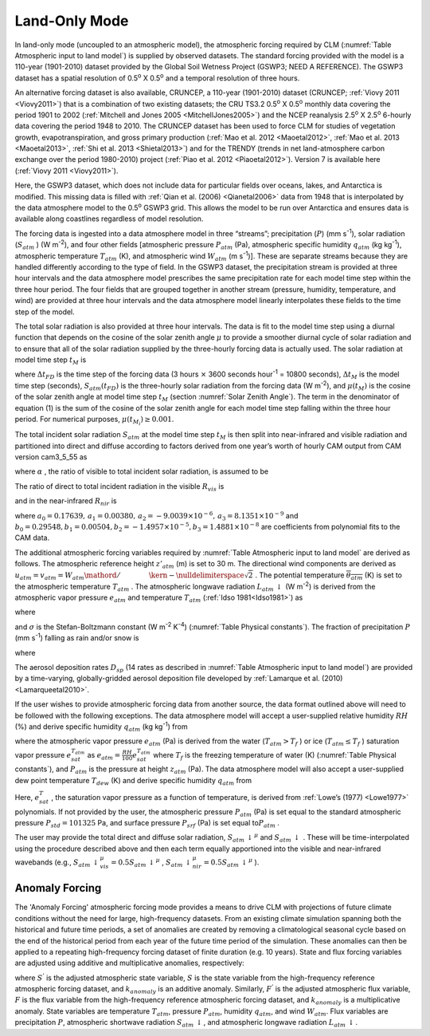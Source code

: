 .. _rst_Land-only Mode:

Land-Only Mode
================

In land-only mode (uncoupled to an atmospheric model), the atmospheric
forcing required by CLM (:numref:`Table Atmospheric input to land model`) 
is supplied by observed datasets.  The standard forcing provided with the
model is a 110-year (1901-2010) dataset provided by the Global Soil Wetness
Project (GSWP3; NEED A REFERENCE). The GSWP3 dataset has a spatial resolution of
0.5\ :sup:`o` X 0.5\ :sup:`o` and a temporal resolution of three
hours.

An alternative forcing dataset is also available, CRUNCEP, a 110-year (1901-2010) dataset 
(CRUNCEP; :ref:`Viovy 2011 <Viovy2011>`) that is a combination of two existing datasets;
the CRU TS3.2 0.5\ :sup:`o` X 0.5\ :sup:`o` monthly data covering the period 
1901 to 2002 (:ref:`Mitchell and Jones 2005 <MitchellJones2005>`)
and the NCEP reanalysis 2.5\ :sup:`o` X 2.5\ :sup:`o`
6-hourly data covering the period 1948 to 2010. The CRUNCEP dataset has
been used to force CLM for studies of vegetation growth,
evapotranspiration, and gross primary production (:ref:`Mao et al. 2012 <Maoetal2012>`, 
:ref:`Mao et al. 2013 <Maoetal2013>`, :ref:`Shi et al. 2013 <Shietal2013>`) 
and for the TRENDY (trends in net land-atmosphere carbon exchange over the period 
1980-2010) project (:ref:`Piao et al. 2012 <Piaoetal2012>`). Version 7 is available
here (:ref:`Viovy 2011 <Viovy2011>`).

Here, the GSWP3 dataset, which does not include data for particular fields over oceans,
lakes, and Antarctica is modified. This missing data is filled with 
:ref:`Qian et al. (2006) <Qianetal2006>` data from 1948 that is interpolated by the data atmosphere
model to the 0.5\ :sup:`o` GSWP3 grid. This allows the model
to be run over Antarctica and ensures data is available along coastlines
regardless of model resolution.

The forcing data is ingested into a data atmosphere model in three
“streams”; precipitation (:math:`P`) (mm s\ :sup:`-1`), solar
radiation (:math:`S_{atm}` ) (W m\ :sup:`-2`), and four other
fields [atmospheric pressure :math:`P_{atm}`  (Pa), atmospheric specific
humidity :math:`q_{atm}`  (kg kg\ :sup:`-1`), atmospheric
temperature :math:`T_{atm}`  (K), and atmospheric wind :math:`W_{atm}` 
(m s\ :sup:`-1`)]. These are separate streams because they are
handled differently according to the type of field. In the GSWP3
dataset, the precipitation stream is provided at three hour intervals and
the data atmosphere model prescribes the same precipitation rate for
each model time step within the three hour period. The four fields that
are grouped together in another stream (pressure, humidity, temperature,
and wind) are provided at three hour intervals and the data atmosphere
model linearly interpolates these fields to the time step of the model.

The total solar radiation is also provided at three hour intervals. The
data is fit to the model time step using a diurnal function that depends
on the cosine of the solar zenith angle :math:`\mu`  to provide a
smoother diurnal cycle of solar radiation and to ensure that all of the
solar radiation supplied by the three-hourly forcing data is actually
used. The solar radiation at model time step :math:`t_{M}`  is

.. math::
   :label: 31.1

   \begin{array}{lr} 
   S_{atm} \left(t_{M} \right)=\frac{\frac{\Delta t_{FD} }{\Delta t_{M} } S_{atm} \left(t_{FD} \right)\mu \left(t_{M} \right)}{\sum _{i=1}^{\frac{\Delta t_{FD} }{\Delta t_{M} } }\mu \left(t_{M_{i} } \right) } & \qquad {\rm for\; }\mu \left(t_{M} \right)>0.001 \\ 
   S_{atm} \left(t_{M} \right)=0 & \qquad {\rm for\; }\mu \left(t_{M} \right)\le 0.001 
   \end{array}

where :math:`\Delta t_{FD}`  is the time step of the forcing data (3
hours :math:`\times`  3600 seconds hour\ :sup:`-1` = 10800
seconds), :math:`\Delta t_{M}`  is the model time step (seconds),
:math:`S_{atm} \left(t_{FD} \right)` is the three-hourly solar radiation
from the forcing data (W m\ :sup:`-2`), and
:math:`\mu \left(t_{M} \right)` is the cosine of the solar zenith angle
at model time step :math:`t_{M}`  (section :numref:`Solar Zenith Angle`). The term in the
denominator of equation (1) is the sum of the cosine of the solar zenith
angle for each model time step falling within the three hour period. For
numerical purposes, :math:`\mu \left(t_{M_{i} } \right)\ge 0.001`.

The total incident solar radiation :math:`S_{atm}`  at the model time
step :math:`t_{M}`  is then split into near-infrared and visible
radiation and partitioned into direct and diffuse according to factors
derived from one year’s worth of hourly CAM output from CAM version
cam3\_5\_55 as

.. math::
   :label: 31.2

   S_{atm} \, \downarrow _{vis}^{\mu } =R_{vis} \left(\alpha S_{atm} \right)

.. math::
   :label: 31.3

   S_{atm} \, \downarrow _{nir}^{\mu } =R_{nir} \left[\left(1-\alpha \right)S_{atm} \right]

.. math::
   :label: 31.4

   S_{atm} \, \downarrow _{vis} =\left(1-R_{vis} \right)\left(\alpha S_{atm} \right)

.. math::
   :label: 31.5

   S_{atm} \, \downarrow _{nir} =\left(1-R_{nir} \right)\left[\left(1-\alpha \right)S_{atm} \right].

where :math:`\alpha` , the ratio of visible to total incident solar
radiation, is assumed to be

.. math::
   :label: 31.6

   \alpha =\frac{S_{atm} \, \downarrow _{vis}^{\mu } +S_{atm} \, \downarrow _{vis}^{} }{S_{atm} } =0.5.

The ratio of direct to total incident radiation in the visible
:math:`R_{vis}`  is

.. math::
   :label: 31.7

   R_{vis} =a_{0} +a_{1} \times \alpha S_{atm} +a_{2} \times \left(\alpha S_{atm} \right)^{2} +a_{3} \times \left(\alpha S_{atm} \right)^{3} \qquad 0.01\le R_{vis} \le 0.99

and in the near-infrared :math:`R_{nir}`  is

.. math::
   :label: 31.8

   R_{nir} =b_{0} +b_{1} \times \left(1-\alpha \right)S_{atm} +b_{2} \times \left[\left(1-\alpha \right)S_{atm} \right]^{2} +b_{3} \times \left[\left(1-\alpha \right)S_{atm} \right]^{3} \qquad 0.01\le R_{nir} \le 0.99

where
:math:`a_{0} =0.17639,\, a_{1} =0.00380,\, a_{2} =-9.0039\times 10^{-6} ,\, a_{3} =8.1351\times 10^{-9}` 
and
:math:`b_{0} =0.29548,b_{1} =0.00504,b_{2} =-1.4957\times 10^{-5} ,b_{3} =1.4881\times 10^{-8}` 
are coefficients from polynomial fits to the CAM data.

The additional atmospheric forcing variables required by :numref:`Table Atmospheric input to land model` are
derived as follows. The atmospheric reference height :math:`z'_{atm}` 
(m) is set to 30 m. The directional wind components are derived as
:math:`u_{atm} =v_{atm} ={W_{atm} \mathord{\left/ {\vphantom {W_{atm}  \sqrt{2} }} \right. \kern-\nulldelimiterspace} \sqrt{2} }` .
The potential temperature :math:`\overline{\theta _{atm} }` (K) is set
to the atmospheric temperature :math:`T_{atm}` . The atmospheric
longwave radiation :math:`L_{atm} \, \downarrow`  (W m\ :sup:`-2`)
is derived from the atmospheric vapor pressure :math:`e_{atm}`  and
temperature :math:`T_{atm}`  (:ref:`Idso 1981<Idso1981>`) as

.. math::
   :label: 31.9

   L_{atm} \, \downarrow =\left[0.70+5.95\times 10^{-5} \times 0.01e_{atm} \exp \left(\frac{1500}{T_{atm} } \right)\right]\sigma T_{atm}^{4}

where

.. math::
   :label: 31.10

   e_{atm} =\frac{P_{atm} q_{atm} }{0.622+0.378q_{atm} }

and :math:`\sigma`  is the Stefan-Boltzmann constant (W m\ :sup:`-2` K\ :sup:`-4`)
(:numref:`Table Physical constants`). The fraction of
precipitation :math:`P` (mm s\ :sup:`-1`) falling as rain and/or
snow is

.. math::
   :label: 31.11

   q_{rain} =P\left(f_{P} \right),

.. math::
   :label: 31.12

   q_{snow} =P\left(1-f_{P} \right)

where

.. math::
   :label: 31.13

   f_{P} =0<0.5\left(T_{atm} -T_{f} \right)<1.

The aerosol deposition rates :math:`D_{sp}`  (14 rates as described in
:numref:`Table Atmospheric input to land model`) are provided by a 
time-varying, globally-gridded aerosol deposition file developed by 
:ref:`Lamarque et al. (2010) <Lamarqueetal2010>`.

If the user wishes to provide atmospheric forcing data from another
source, the data format outlined above will need to be followed with the
following exceptions. The data atmosphere model will accept a
user-supplied relative humidity :math:`RH` (%) and derive specific
humidity :math:`q_{atm}`  (kg kg\ :sup:`-1`) from

.. math::
   :label: 31.14

   q_{atm} =\frac{0.622e_{atm} }{P_{atm} -0.378e_{atm} }

where the atmospheric vapor pressure :math:`e_{atm}`  (Pa) is derived
from the water (:math:`T_{atm} >T_{f}` ) or ice
(:math:`T_{atm} \le T_{f}` ) saturation vapor pressure
:math:`e_{sat}^{T_{atm} }`  as
:math:`e_{atm} =\frac{RH}{100} e_{sat}^{T_{atm} }`  where :math:`T_{f}` 
is the freezing temperature of water (K) (:numref:`Table Physical constants`), and
:math:`P_{atm}`  is the pressure at height :math:`z_{atm}`  (Pa). The
data atmosphere model will also accept a user-supplied dew point
temperature :math:`T_{dew}`  (K) and derive specific humidity
:math:`q_{atm}`  from

.. math::
   :label: 31.15

   q_{atm} = \frac{0.622e_{sat}^{T_{dew} } }{P_{atm} -0.378e_{sat}^{T_{dew} } } .

Here, :math:`e_{sat}^{T}` , the saturation vapor pressure as a function
of temperature, is derived from :ref:`Lowe’s (1977) <Lowe1977>` polynomials. If not
provided by the user, the atmospheric pressure :math:`P_{atm}`  (Pa) is
set equal to the standard atmospheric pressure :math:`P_{std} =101325`
Pa, and surface pressure :math:`P_{srf}`  (Pa) is set equal
to\ :math:`P_{atm}` .

The user may provide the total direct and diffuse solar radiation,
:math:`S_{atm} \, \downarrow ^{\mu }`  and
:math:`S_{atm} \, \downarrow` . These will be time-interpolated using
the procedure described above and then each term equally apportioned
into the visible and near-infrared wavebands (e.g.,
:math:`S_{atm} \, \downarrow _{vis}^{\mu } =0.5S_{atm} \, \downarrow ^{\mu }` ,
:math:`S_{atm} \, \downarrow _{nir}^{\mu } =0.5S_{atm} \, \downarrow ^{\mu }` ).

.. _Anomaly Forcing:

Anomaly Forcing
-----------------------------

The 'Anomaly Forcing' atmospheric forcing mode provides a means to drive 
CLM with projections of future climate conditions without the need for 
large, high-frequency datasets.  From an existing climate simulation 
spanning both the historical and future time periods, a set of anomalies 
are created by removing a climatological seasonal cycle based on the end 
of the historical period from each year of the future time period of the 
simulation.  These anomalies can then be applied to a repeating 
high-frequency forcing dataset of finite duration (e.g. 10 years).  State 
and flux forcing variables are adjusted using additive and multiplicative 
anomalies, respectively:

.. math::
   :label: 31.16

   \begin{array}{lr} 
   S^{'} = S + k_{anomaly} & \quad {\rm state \ variable} \\ 
   F^{'} = f \times k_{anomaly} & \quad {\rm flux \ variable} 
   \end{array}

where :math:`S^{'}` is the adjusted atmospheric state variable, :math:`S` 
is the state variable from the high-frequency reference atmospheric 
forcing dataset, and :math:`k_{anomaly}` is an additive anomaly.  
Similarly, :math:`F^{'}` is the adjusted atmospheric flux variable, 
:math:`F` is the flux variable from the high-frequency reference 
atmospheric forcing dataset, and :math:`k_{anomaly}` is a 
multiplicative anomaly.  State variables are temperature :math:`T_{atm}`, 
pressure :math:`P_{atm}`, humidity :math:`q_{atm}`, and wind 
:math:`W_{atm}`.  Flux variables are precipitation :math:`P`, atmospheric
shortwave radiation :math:`S_{atm} \, \downarrow`, and atmospheric
longwave radiation :math:`L_{atm} \, \downarrow`.
